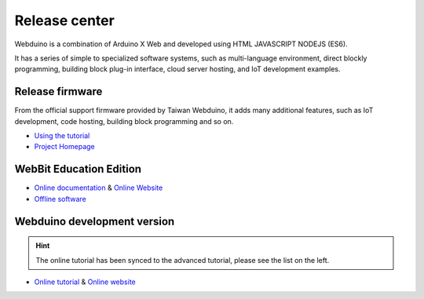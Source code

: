 Release center
==============================================================

.. image:: logo.png

Webduino is a combination of Arduino X Web and developed using HTML \ JAVASCRIPT \ NODEJS (ES6).

It has a series of simple to specialized software systems, such as multi-language environment, direct blockly programming, building block plug-in interface, cloud server hosting, and IoT development examples.

Release firmware
------------------

From the official support firmware provided by Taiwan Webduino, it adds many additional features, such as IoT development, code hosting, building block programming and so on.

- `Using the tutorial <https://github.com/BPI-STEAM/BPI-BIT-WebDuino>`_
- `Project Homepage <https://github.com/webduinoio/wafirmata>`_

WebBit Education Edition
------------------------------------

- `Online documentation <https://tutorials.webduino.io/zh-tw/docs/webbit/index.html>`_ & `Online Website <https://webbit.webduino.io/blockly/>`_
- `Offline software <https://github.com/BPI-STEAM/BPI-BIT-WebDuino/releases>`_

.. image:: images/github-desktop-webduino.png

Webduino development version
------------------------------------

.. Hint::

     The online tutorial has been synced to the advanced tutorial, please see the list on the left.

- `Online tutorial <https://webduino.com.cn/site/zh_cn/tutorials.html>`_ & `Online website <https://webduino.com.cn/site/en_us/index.html>`_

.. image:: images/github-browser-webduino.png